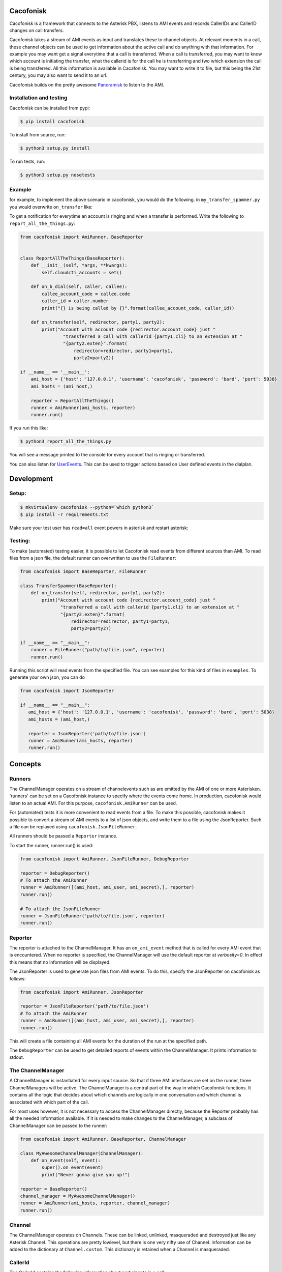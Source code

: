 Cacofonisk
==========

Cacofonisk is a framework that connects to the Asterisk PBX, listens to AMI
events and records CallerIDs and CallerID changes on call transfers.

Cacofonisk takes a stream of AMI events as input and translates these to channel
objects. At relevant moments in a call, these channel objects can be used to get
information about the active call and do anything with that information. For
example you may want get a signal everytime that a call is transferred. When a
call is transferred, you may want to know which account is initiating the
transfer, what the callerid is for the call he is transferring and two which
extension the call is being transferred. All this information is available in
Cacafonisk. You may want to write it to file, but this being the 21st century,
you may also want to send it to an url.

Cacofonisk builds on the pretty awesome `Panoramisk
<https://github.com/gawel/panoramisk>`_ to listen to the AMI.

Installation and testing
------------------------

Cacofonisk can be installed from pypi:

.. code-block:: console

   $ pip install cacofonisk

To install from source, run:

.. code-block:: console

   $ python3 setup.py install

To run tests, run:

.. code-block:: console

   $ python3 setup.py nosetests


Example
-------
for example, to implement the above scenario in cacofonisk, you would do the
following. in ``my_transfer_spammer.py`` you would overwrite ``on_transfer``
like:

To get a notification for everytime an account is ringing and when a transfer is
performed. Write the following to ``report_all_the_things.py``:

.. code-block:: python

  from cacofonisk import AmiRunner, BaseReporter


  class ReportAllTheThings(BaseReporter):
      def __init__(self, *args, **kwargs):
          self.cloudcti_accounts = set()

      def on_b_dial(self, caller, callee):
          callee_account_code = callee.code
          caller_id = caller.number
          print("{} is being called by {}".format(callee_account_code, caller_id))

      def on_transfer(self, redirector, party1, party2):
          print("Account with account code {redirector.account_code} just "
                  "transferred a call with callerid {party1.cli} to an extension at "
                  "{party2.exten}".format(
                      redirector=redirector, party1=party1,
                      party2=party2))

  if __name__ == '__main__':
      ami_host = {'host': '127.0.0.1', 'username': 'cacofonisk', 'password': 'bard', 'port': 5038}
      ami_hosts = (ami_host,)

      reporter = ReportAllTheThings()
      runner = AmiRunner(ami_hosts, reporter)
      runner.run()

If you run this like:

.. code-block:: console

   $ python3 report_all_the_things.py

You will see a message printed to the console for every account that is ringing
or transferred.

You can also listen for `UserEvents
<https://wiki.asterisk.org/wiki/display/AST/Asterisk+11+Application_UserEvent>`_.
This can be used to trigger actions based on User defined events in the
dialplan.

Development
===========

Setup:
------

.. code-block:: console

    $ mkvirtualenv cacofonisk --python=`which python3`
    $ pip install -r requirements.txt

Make sure your test user has ``read=all`` event powers in asterisk and
restart asterisk:

Testing:
--------

To make (automated) testing easier, it is possible to let Cacofonisk read events from different sources than AMI. To read files from a json file, the default runner can overwritten to use the ``FileRunner``:

.. code-block:: python

   from cacofonisk import BaseReporter, FileRunner

   class TransferSpammer(BaseReporter):
       def on_transfer(self, redirector, party1, party2):
           print("Account with account code {redirector.account_code} just "
                  "transferred a call with callerid {party1.cli} to an extension at "
                  "{party2.exten}".format(
                      redirector=redirector, party1=party1,
                      party2=party2))

   if __name__ == "__main__":
       runner = FileRunner("path/to/file.json", reporter)
       runner.run()

Running this script will read events from the specified file. You can see examples for this kind of files in ``examples``. To generate your own json, you can do

.. code-block:: python

   from cacofonisk import JsonReporter

   if __name__ == "__main__":
      ami_host = {'host': '127.0.0.1', 'username': 'cacofonisk', 'password': 'bard', 'port': 5038}
      ami_hosts = (ami_host,)

      reporter = JsonReporter('path/to/file.json')
      runner = AmiRunner(ami_hosts, reporter)
      runner.run()
            
Concepts
========

Runners
-------

The ChannelManager operates on a stream of channelevents such as are emitted by
the AMI of one or more Asterisken. 'runners' can be set on a Cacofonisk instance
to specify where the events come frome. In production, cacofonisk would listen
to an actual AMI. For this purpose, ``cacofonisk.AmiRunner`` can be used.

For (automated) tests it is more convenient to read events from a file. To make
this possible, cacofonisk makes it possible to convert a stream of AMI events to
a list of json objects, and write them to a file using the JsonReporter. Such a file can be
replayed using ``cacofonisk.JsonFileRunner``.

All runners should be passed a ``Reporter`` instance.

To start the runner, runner.run() is used:

.. code-block:: python

      from cacofonisk import AmiRunner, JsonFileRunner, DebugReporter

      reporter = DebugReporter()
      # To attach the AmiRunner
      runner = AmiRunner([(ami_host, ami_user, ami_secret),], reporter)
      runner.run()

      # To attach the JsonFileRunner
      runner = JsonFileRunner('path/to/file.json', reporter)
      runner.run()

Reporter
--------
The reporter is attached to the ChannelManager. It has an ``on_ami_event`` method
that is called for every AMI event that is encountered. When no reporter is
specified, the ChannelManager will use the default reporter at `verbosity=0`. In
effect this means that no information will be displayed.

The JsonReporter is used to generate json files from AMI events. To do this,
specify the JsonReporter on cacofonisk as follows:

.. code-block:: python

    from cacofonisk import AmiRunner, JsonReporter

    reporter = JsonFileReporter('path/to/file.json')
    # To attach the AmiRunner
    runner = AmiRunner([(ami_host, ami_user, ami_secret),], reporter)
    runner.run()

This will create a file containing all AMI events for the duration of the run at
the specified path.

The ``DebugReporter`` can be used to get detailed reports of events within the
ChannelManager. It prints information to stdout.


The ChannelManager
------------------

A ChannelManager is instantiated for every input source. So that if three AMI
interfaces are set on the runner, three ChannelManagers will be active. The
ChannelManager is a central part of the way in which Cacofonisk functions. It
contains all the logic that decides about which channels are logically in one
conversation and which channel is associated with which part of the call.

For most uses however, it is not necessary to access the ChannelManager
directly, because the Reporter probably has all the needed information
available. If it is needed to make changes to the ChannelManager, a subclass of
ChannelManager can be passed to the runner:

.. code-block:: python

   from cacofonisk import AmiRunner, BaseReporter, ChannelManager

   class MyAwesomeChannelManager(ChannelManager):
       def on_event(self, event):
           super().on_event(event)
           print("Never gonna give you up!")

   reporter = BaseReporter()
   channel_manager = MyAwesomeChannelManager()
   runner = AmiRunner(ami_hosts, reporter, channel_manager)
   runner.run()
    

Channel
-------

The ChannelManager operates on Channels. These can be linked, unlinked, masqueraded and destroyed just like any Asterisk Channel. This operations are pretty lowlevel, but there is one very nifty use of Channel. Information can be added to the dictionary at ``Channel.custom``. This dictionary is retained when a Channel is masqueraded.


CallerId
--------

The CallerId contains the following information about participants in a call:

 * code: The accountcode.
 * name: The callerid name.
 * number: The callerid number.
 * is_public: Whether or not the participant wants to share this information.

The CallerId is passed to the ``on_b_dial`` and ``on_transfer`` methods of a
reporter.
